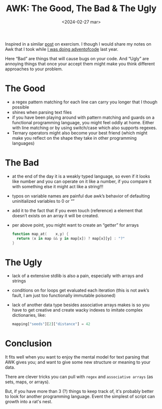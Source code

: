#+TITLE: AWK: The Good, The Bad & The Ugly
#+DATE: <2024-02-27 mar>
#+DESCRIPTION: A look into different aspect of the AWK language. What I like and what I don't.
#+KEYWORDS: awk, programming style
#+OPTIONS: num:nil toc:nil

Inspired in a similar [[https://forum.exercism.org/t/tcl-some-notes/5567][post]] on exercism. I though I would share my notes on Awk that I took while [[https://github.com/azimut/challenges/blob/master/adventofcode/23/README.md][I was doing adventofcode]] last year.

Here “Bad” are things that will cause bugs on your code. And “Ugly” are annoying things that once your accept them might make you think different approaches to your problem.

* The Good

- a regex pattern matching for each line can carry you longer that I though possible
- shines when parsing text files
- if you have been playing around with pattern matching and guards on a functional programming language, you might feel oddly at home. Either with line matching or by using switch/case which also supports regexes.
- Ternary operators might also become your best friend (which might make you reflect on the shape they take in other programming languages)

* The Bad

- at the end of the day it is a weakly typed language, so even if it looks like number and you can operate on it like a number, if you compare it with something else it might act like a string!!!
- typos on variable names are painful due awk’s behavior of defaulting uninitialized variables to 0 or “”
- add it to the fact that if you even touch (reference) a element that doesn’t exists on an array it will be created.
- per above point, you might want to create an “getter” for arrays
  #+begin_src awk
    function map_at(    x,y) {
      return (x in map && y in map[x]) ? map[x][y] : "?"
    }
  #+end_src

* The Ugly

- lack of a extensive stdlib is also a pain, especially with arrays and strings
- conditions on for loops get evaluated each iteration (this is not awk’s fault, I am just too functionally immutable poisoned)
- lack of another data type besides associative arrays makes is so you have to get creative and create wacky indexes to imitate complex dictionaries, like:
  #+begin_src awk
    mapping["seeds"][2]["distance"] = 42
  #+end_src

* Conclusion

It fits well when you want to enjoy the mental model for text parsing that AWK gives you; and want to give some new structure or meaning to your data.

There are clever tricks you can pull with ~regex~ and ~associative arrays~ (as sets, maps, or arrays).

But, if you have more than 3 (?) things to keep track of, it's probably better to look for another programming language. Event the simplest of script can growth into a rat's nest.
